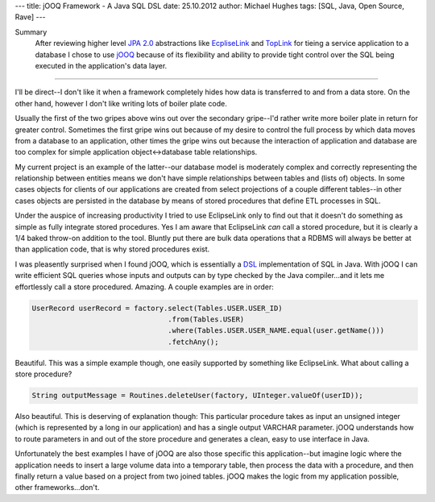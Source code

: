 ---
title: jOOQ Framework - A Java SQL DSL
date: 25.10.2012
author: Michael Hughes
tags: [SQL, Java, Open Source, Rave]
---

Summary
    After reviewing higher level `JPA 2.0`_ abstractions like EcpliseLink_ and TopLink_ for tieing a service application to a database
    I chose to use jOOQ_ because of its flexibility and ability to provide tight control over the SQL being executed in the application's
    data layer.

----

I'll be direct--I don't like it when a framework completely hides how data is transferred to and from a data store. On the other hand,
however I don't like writing lots of boiler plate code.

Usually the first of the two gripes above wins out over the secondary gripe--I'd rather write more boiler plate in return for greater control. 
Sometimes the first gripe wins out because of my desire to control the full process by which data moves from a database to an application, other
times the gripe wins out because the interaction of application and database are too complex for simple application object<->database table relationships.

My current project is an example of the latter--our database model is moderately complex and correctly representing the relationship between
entities means we don't have simple relationships between tables and (lists of) objects. In some cases objects for clients of our applications
are created from select projections of a couple different tables--in other cases objects are persisted in the database by means of stored
procedures that define ETL processes in SQL.

Under the auspice of increasing productivity I tried to use EclipseLink only to find out that it doesn't do something as simple as fully integrate
stored procedures. Yes I am aware that EclipseLink *can* call a stored procedure, but it is clearly a 1/4 baked throw-on addition to the tool.
Bluntly put there are bulk data operations that a RDBMS will always be better at than application code, that is why stored procedures exist.

I was pleasently surprised when I found jOOQ, which is essentially a DSL_ implementation of SQL in Java. With jOOQ I can write efficient SQL
queries whose inputs and outputs can by type checked by the Java compiler...and it lets me effortlessly call a store procedured. Amazing. A
couple examples are in order:

.. sourcecode:: java

    UserRecord userRecord = factory.select(Tables.USER.USER_ID)
                                    .from(Tables.USER)
                                    .where(Tables.USER.USER_NAME.equal(user.getName()))
                                    .fetchAny();


Beautiful. This was a simple example though, one easily supported by something like EclipseLink. What about calling a store procedure?

.. sourcecode:: java

    String outputMessage = Routines.deleteUser(factory, UInteger.valueOf(userID));

Also beautiful. This is deserving of explanation though: This particular procedure takes as input an unsigned integer (which is represented
by a long in our application) and has a single output VARCHAR parameter. jOOQ understands how to route parameters in and out of the 
store procedure and generates a clean, easy to use interface in Java.

Unfortunately the best examples I have of jOOQ are also those specific this application--but imagine logic where the application needs to insert
a large volume data into a temporary table, then process the data with a procedure, and then finally return a value based on a project from 
two joined tables. jOOQ makes the logic from my application possible, other frameworks...don't.

.. _JPA 2.0: http://en.wikipedia.org/wiki/Java_Persistence_API
.. _jOOQ: http://www.jooq.org/
.. _EcpliseLink: http://www.eclipse.org/eclipselink/
.. _TopLink: http://www.oracle.com/technetwork/middleware/toplink/overview/index.html
.. _DSL: http://en.wikipedia.org/wiki/Domain-specific_language
